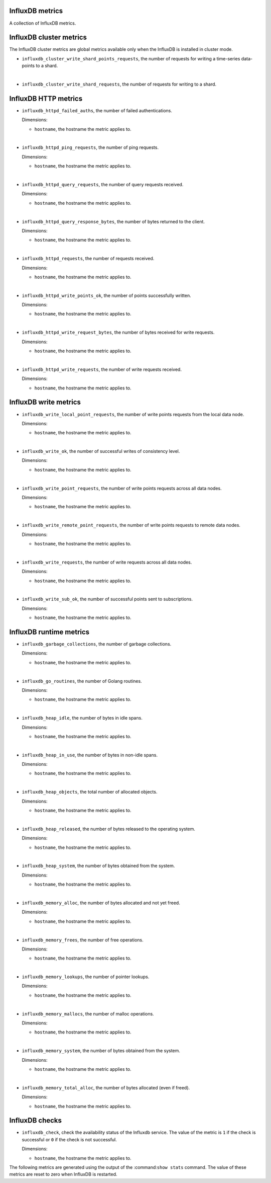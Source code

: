 InfluxDB metrics
^^^^^^^^^^^^^^^^
.. _influxdb_metrics:

A collection of InfluxDB metrics.

InfluxDB cluster metrics
^^^^^^^^^^^^^^^^^^^^^^^^

The InfluxDB cluster metrics are global metrics available only when the InfluxDB
is installed in cluster mode.

* ``influxdb_cluster_write_shard_points_requests``, the number of requests for
  writing a time-series data-points to a shard.

|

* ``influxdb_cluster_write_shard_requests``, the number of requests for writing
  to a shard.

InfluxDB HTTP metrics
^^^^^^^^^^^^^^^^^^^^^

* ``influxdb_httpd_failed_auths``, the number of failed authentications.

  Dimensions:

  - ``hostname``, the hostname the metric applies to.

|

* ``influxdb_httpd_ping_requests``, the number of ping requests.

  Dimensions:

  - ``hostname``, the hostname the metric applies to.

|

* ``influxdb_httpd_query_requests``, the number of query requests received.
  
  Dimensions:

  - ``hostname``, the hostname the metric applies to.

|

* ``influxdb_httpd_query_response_bytes``, the number of bytes returned to the
  client.

  Dimensions:

  - ``hostname``, the hostname the metric applies to.

|

* ``influxdb_httpd_requests``, the number of requests received.

  Dimensions:

  - ``hostname``, the hostname the metric applies to.

|

* ``influxdb_httpd_write_points_ok``, the number of points successfully written.

  Dimensions:

  - ``hostname``, the hostname the metric applies to.

|

* ``influxdb_httpd_write_request_bytes``, the number of bytes received for
  write requests.

  Dimensions:

  - ``hostname``, the hostname the metric applies to.

|

* ``influxdb_httpd_write_requests``, the number of write requests received.

  Dimensions:

  - ``hostname``, the hostname the metric applies to.

InfluxDB write metrics
^^^^^^^^^^^^^^^^^^^^^^

* ``influxdb_write_local_point_requests``, the number of write points requests
  from the local data node.
  
  Dimensions:

  - ``hostname``, the hostname the metric applies to.

|

* ``influxdb_write_ok``, the number of successful writes of consistency level.

  Dimensions:

  - ``hostname``, the hostname the metric applies to.

|

* ``influxdb_write_point_requests``, the number of write points requests across
  all data nodes.
  
  Dimensions:

  - ``hostname``, the hostname the metric applies to.

|

* ``influxdb_write_remote_point_requests``, the number of write points requests
  to remote data nodes.

  Dimensions:

  - ``hostname``, the hostname the metric applies to.

|

* ``influxdb_write_requests``, the number of write requests across all data
  nodes.

  Dimensions:

  - ``hostname``, the hostname the metric applies to.

|

* ``influxdb_write_sub_ok``, the number of successful points sent to
  subscriptions.

  Dimensions:

  - ``hostname``, the hostname the metric applies to.

InfluxDB runtime metrics
^^^^^^^^^^^^^^^^^^^^^^^^

* ``influxdb_garbage_collections``, the number of garbage collections.

  Dimensions:

  - ``hostname``, the hostname the metric applies to.

|

* ``influxdb_go_routines``, the number of Golang routines.

  Dimensions:

  - ``hostname``, the hostname the metric applies to.

|

* ``influxdb_heap_idle``, the number of bytes in idle spans.

  Dimensions:

  - ``hostname``, the hostname the metric applies to.

|

* ``influxdb_heap_in_use``, the number of bytes in non-idle spans.

  Dimensions:

  - ``hostname``, the hostname the metric applies to.

|

* ``influxdb_heap_objects``, the total number of allocated objects.

  Dimensions:

  - ``hostname``, the hostname the metric applies to.

|

* ``influxdb_heap_released``, the number of bytes released to the operating
  system.

  Dimensions:

  - ``hostname``, the hostname the metric applies to.

|

* ``influxdb_heap_system``, the number of bytes obtained from the system.

  Dimensions:

  - ``hostname``, the hostname the metric applies to.

|

* ``influxdb_memory_alloc``, the number of bytes allocated and not yet freed.

  Dimensions:

  - ``hostname``, the hostname the metric applies to.

|

* ``influxdb_memory_frees``, the number of free operations.


  Dimensions:

  - ``hostname``, the hostname the metric applies to.

|

* ``influxdb_memory_lookups``, the number of pointer lookups.

  Dimensions:

  - ``hostname``, the hostname the metric applies to.

|

* ``influxdb_memory_mallocs``, the number of malloc operations.

  Dimensions:

  - ``hostname``, the hostname the metric applies to.

|

* ``influxdb_memory_system``, the number of bytes obtained from the system.

  Dimensions:

  - ``hostname``, the hostname the metric applies to.

|

* ``influxdb_memory_total_alloc``, the number of bytes allocated (even if freed).

  Dimensions:

  - ``hostname``, the hostname the metric applies to.

InfluxDB checks
^^^^^^^^^^^^^^^
.. _influxdb_checks:

* ``influxdb_check``, check the availability status of the Influxdb service.
  The value of the metric is ``1`` if the check is successful or ``0`` if the
  check is not successful.

  Dimensions:
  
  - ``hostname``, the hostname the metric applies to.

The following metrics are generated using the output of the :command:``show stats``
command. The value of these metrics are reset to zero when InfluxDB is restarted.
